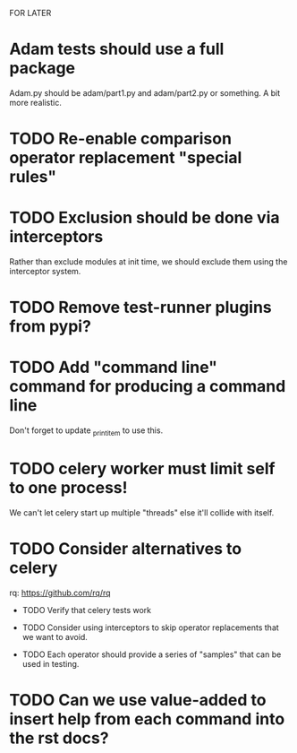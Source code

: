 FOR LATER

* Adam tests should use a full package

  Adam.py should be adam/part1.py and adam/part2.py or something. A bit more realistic.

* TODO Re-enable comparison operator replacement "special rules"

* TODO Exclusion should be done via interceptors

    Rather than exclude modules at init time, we should exclude them using the interceptor system.

* TODO Remove test-runner plugins from pypi?

* TODO Add "command line" command for producing a command line
  Don't forget to update _print_item to use this.
 
* TODO celery worker must limit self to one process!

  We can't let celery start up multiple "threads" else it'll collide with itself.

* TODO Consider alternatives to celery

  rq: https://github.com/rq/rq

 * TODO Verify that celery tests work

 * TODO Consider using interceptors to skip operator replacements that we want to avoid.

 * TODO Each operator should provide a series of "samples" that can be used in testing.
  
* TODO Can we use value-added to insert help from each command into the rst docs?
